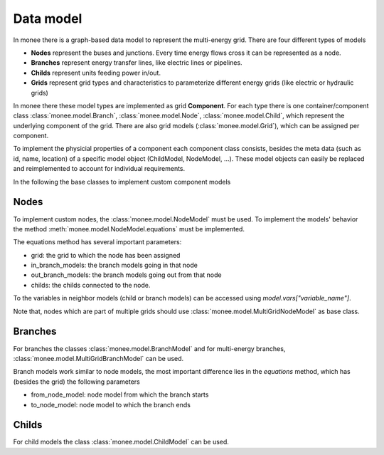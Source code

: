 ==========
Data model
==========

In monee there is a graph-based data model to represent the multi-energy grid. There are four different types of models

- **Nodes** represent the buses and junctions. Every time energy flows cross it can be represented as a node.
- **Branches** represent energy transfer lines, like electric lines or pipelines.
- **Childs** represent units feeding power in/out.
- **Grids** represent grid types and characteristics to parameterize different energy grids (like electric or hydraulic grids)

In monee there these model types are implemented as grid **Component**. For each type there is one container/component class :class:`monee.model.Branch`, :class:`monee.model.Node`, :class:`monee.model.Child`, which represent the underlying component of the grid. There are also grid models (:class:`monee.model.Grid`), which can be assigned per component.

To implement the physicial properties of a component each component class consists, besides the meta data (such as id, name, location) of a specific model object (ChildModel, NodeModel, ...). These model objects can easily be replaced and reimplemented to account for individual requirements.

In the following the base classes to implement custom component models

Nodes
------

To implement custom nodes, the :class:`monee.model.NodeModel` must be used. To implement the models' behavior the method :meth:`monee.model.NodeModel.equations` must be implemented.

The equations method has several important parameters:

- grid: the grid to which the node has been assigned
- in_branch_models: the branch models going in that node
- out_branch_models: the branch models going out from that node
- childs: the childs connected to the node.

To the variables in neighbor models (child or branch models) can be accessed using `model.vars["variable_name"]`.

Note that, nodes which are part of multiple grids should use :class:`monee.model.MultiGridNodeModel` as base class.

Branches
---------

For branches the classes :class:`monee.model.BranchModel` and for multi-energy branches, :class:`monee.model.MultiGridBranchModel` can be used.

Branch models work similar to node models, the most important difference lies in the `equations` method, which has (besides the grid) the following parameters

- from_node_model: node model from which the branch starts
- to_node_model: node model to which the branch ends

Childs
------

For child models the class :class:`monee.model.ChildModel` can be used.
